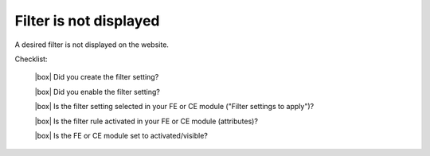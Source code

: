 .. _rst_cookbook_checklists_filter:

Filter is not displayed
=======================

A desired filter is not displayed on the website.

Checklist:

   |box| Did you create the filter setting?
   
   |box| Did you enable the filter setting?
   
   |box| Is the filter setting selected in your FE or CE module ("Filter settings to apply")?
   
   |box| Is the filter rule activated in your FE or CE module (attributes)?
   
   |box| Is the FE or CE module set to activated/visible?


.. |box| raw:: html

   <span>&#9634;</span>



